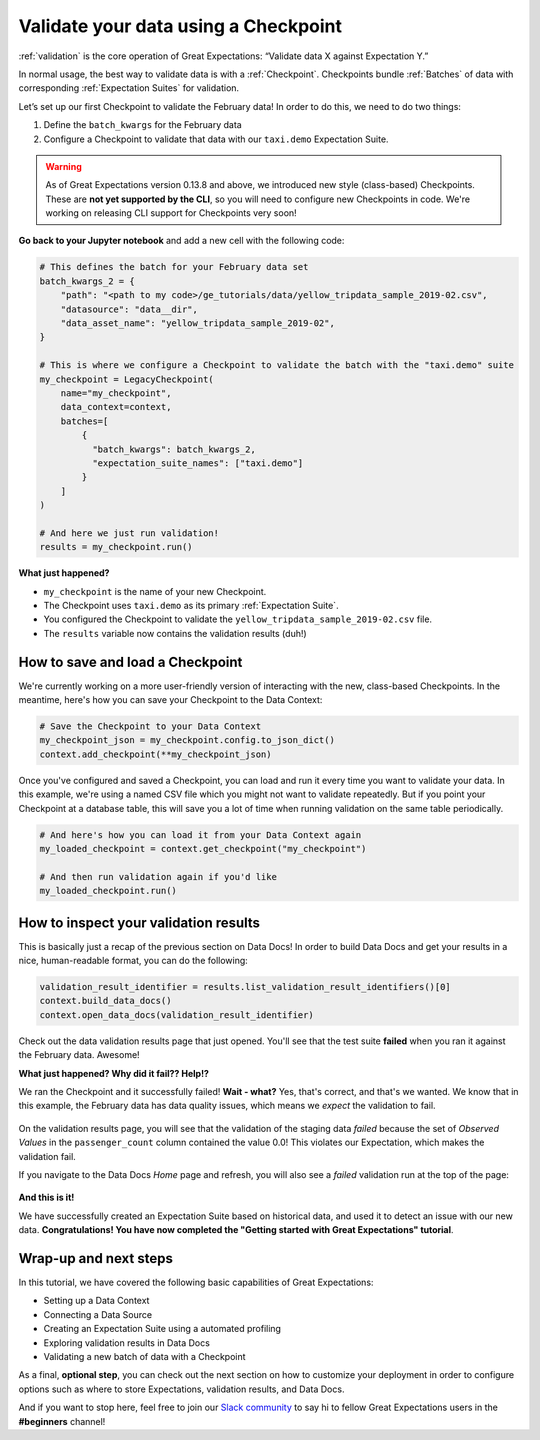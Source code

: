 .. _tutorials__getting_started__validate_your_data:

Validate your data using a Checkpoint
=====================================

:ref:`validation` is the core operation of Great Expectations: “Validate data X against Expectation Y.”

In normal usage, the best way to validate data is with a :ref:`Checkpoint`. Checkpoints bundle :ref:`Batches` of data with corresponding :ref:`Expectation Suites` for validation.

Let’s set up our first Checkpoint to validate the February data! In order to do this, we need to do two things:

1. Define the ``batch_kwargs`` for the February data
2. Configure a Checkpoint to validate that data with our ``taxi.demo`` Expectation Suite.

.. warning::

   As of Great Expectations version 0.13.8 and above, we introduced new style (class-based) Checkpoints. These are **not yet supported by the CLI**, so you will need to configure new Checkpoints in code. We're working on releasing CLI support for Checkpoints very soon!

**Go back to your Jupyter notebook** and add a new cell with the following code:

.. code-block:: python

    # This defines the batch for your February data set
    batch_kwargs_2 = {
        "path": "<path to my code>/ge_tutorials/data/yellow_tripdata_sample_2019-02.csv",
        "datasource": "data__dir",
        "data_asset_name": "yellow_tripdata_sample_2019-02",
    }

    # This is where we configure a Checkpoint to validate the batch with the "taxi.demo" suite
    my_checkpoint = LegacyCheckpoint(
        name="my_checkpoint",
        data_context=context,
        batches=[
            {
              "batch_kwargs": batch_kwargs_2,
              "expectation_suite_names": ["taxi.demo"]
            }
        ]
    )

    # And here we just run validation!
    results = my_checkpoint.run()

**What just happened?**

- ``my_checkpoint`` is the name of your new Checkpoint.
- The Checkpoint uses ``taxi.demo`` as its primary :ref:`Expectation Suite`.
- You configured the Checkpoint to validate the ``yellow_tripdata_sample_2019-02.csv`` file.
- The ``results`` variable now contains the validation results (duh!)

How to save and load a Checkpoint
-----------------------------------

We're currently working on a more user-friendly version of interacting with the new, class-based Checkpoints. In the meantime, here's how you can save your Checkpoint to the Data Context:

.. code-block:: python

    # Save the Checkpoint to your Data Context
    my_checkpoint_json = my_checkpoint.config.to_json_dict()
    context.add_checkpoint(**my_checkpoint_json)

Once you've configured and saved a Checkpoint, you can load and run it every time you want to validate your data. In this example, we're using a named CSV file which you might not want to validate repeatedly. But if you point your Checkpoint at a database table, this will save you a lot of time when running validation on the same table periodically.

.. code-block:: python

    # And here's how you can load it from your Data Context again
    my_loaded_checkpoint = context.get_checkpoint("my_checkpoint")

    # And then run validation again if you'd like
    my_loaded_checkpoint.run()


How to inspect your validation results
---------------------------------------

This is basically just a recap of the previous section on Data Docs! In order to build Data Docs and get your results in a nice, human-readable format, you can do the following:

.. code-block:: python

    validation_result_identifier = results.list_validation_result_identifiers()[0]
    context.build_data_docs()
    context.open_data_docs(validation_result_identifier)

Check out the data validation results page that just opened. You'll see that the test suite **failed** when you ran it against the February data. Awesome!

**What just happened? Why did it fail?? Help!?**

We ran the Checkpoint and it successfully failed! **Wait - what?** Yes, that's correct, and that's we wanted. We know that in this example, the February data has data quality issues, which means we *expect* the validation to fail.

.. figure:: /images/validation_results_failed_detail.png

On the validation results page, you will see that the validation of the staging data *failed* because the set of *Observed Values* in the ``passenger_count`` column contained the value 0.0! This violates our Expectation, which makes the validation fail.

If you navigate to the Data Docs *Home* page and refresh, you will also see a *failed* validation run at the top of the page:

.. figure:: /images/validation_results_failed.png


**And this is it!**

We have successfully created an Expectation Suite based on historical data, and used it to detect an issue with our new data. **Congratulations! You have now completed the "Getting started with Great Expectations" tutorial**.

Wrap-up and next steps
-----------------------------

In this tutorial, we have covered the following basic capabilities of Great Expectations:

* Setting up a Data Context
* Connecting a Data Source
* Creating an Expectation Suite using a automated profiling
* Exploring validation results in Data Docs
* Validating a new batch of data with a Checkpoint

As a final, **optional step**, you can check out the next section on how to customize your deployment in order to configure options such as where to store Expectations, validation results, and Data Docs.

And if you want to stop here, feel free to join our `Slack community <https://greatexpectations.io/slack>`_ to say hi to fellow Great Expectations users in the **#beginners** channel!